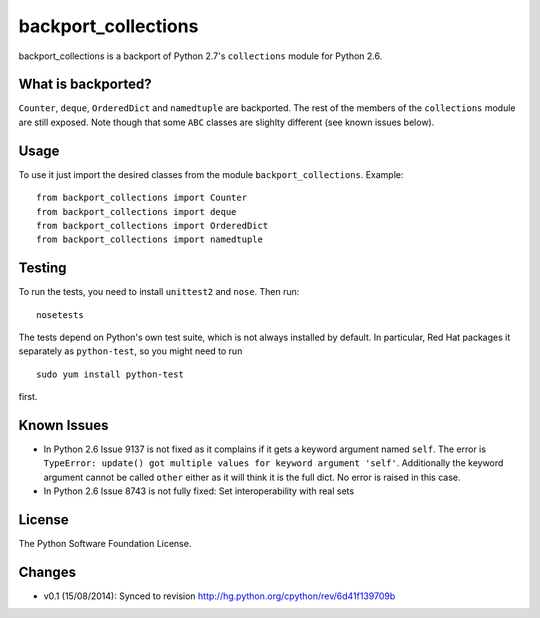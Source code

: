backport_collections
====================

.. image:: https://badge.fury.io/py/backport_collections.png
    :target: http://badge.fury.io/py/backport_collections

.. image:: https://travis-ci.org/sk-/backport_collections.png?branch=master
    :target: https://travis-ci.org/sk-/backport_collections

.. image:: https://coveralls.io/repos/sk-/backport_collections/badge.png?branch=master
    :target: https://coveralls.io/r/sk-/backport_collections?branch=master

backport_collections is a backport of Python 2.7's ``collections`` module for Python 2.6.

What is backported?
-------------------

``Counter``, ``deque``, ``OrderedDict`` and ``namedtuple`` are backported.
The rest of the members of the ``collections`` module are still exposed. Note
though that some ``ABC`` classes are slighlty different (see known issues below).

Usage
-----

To use it just import the desired classes from the module ``backport_collections``.
Example::

    from backport_collections import Counter
    from backport_collections import deque
    from backport_collections import OrderedDict
    from backport_collections import namedtuple

Testing
-------

To run the tests, you need to install ``unittest2`` and ``nose``. Then run::

    nosetests

The tests depend on Python's own test suite, which is not always
installed by default. In particular, Red Hat packages it separately as
``python-test``, so you might need to run ::

    sudo yum install python-test

first.

Known Issues
------------

* In Python 2.6 Issue 9137 is not fixed as it complains if it gets a keyword
  argument named ``self``. The error is ``TypeError: update() got multiple values for keyword argument 'self'``.
  Additionally the keyword argument cannot be called ``other`` either as it will think it is the full dict. No error is raised in this case.

* In Python 2.6 Issue 8743 is not fully fixed: Set interoperability with real sets


License
-------

The Python Software Foundation License.

Changes
-------

* v0.1 (15/08/2014): Synced to revision http://hg.python.org/cpython/rev/6d41f139709b
